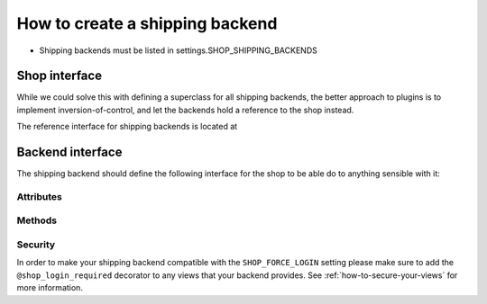 ==================================
How to create a shipping backend 
==================================

* Shipping backends must be listed in settings.SHOP_SHIPPING_BACKENDS

Shop interface
===============

While we could solve this with defining a superclass for all shipping backends,
the better approach to plugins is to implement inversion-of-control, and let
the backends hold a reference to the shop instead.

The reference interface for shipping backends is located at

.. class:: shop.shipping.api.ShippingAPI

.. _shipping-backend-interface:

Backend interface
==================

The shipping backend should define the following interface for the shop to be able
do to anything sensible with it:

Attributes
-----------

.. attribute:: backend_name

    The name of the backend (to be displayed to users)

.. attribute:: url_namespace

    "slug" to prepend to this backend's URLs (acting as a namespace)

Methods
--------

.. method:: __init__(shop)

    must accept a "shop" argument (to let the shop system inject a reference to it)

    :param shop: an instance of the shop
    
.. method:: get_urls

    should return a list of URLs (similar to urlpatterns), to be added
    to the URL resolver when urls are loaded. Theses will be namespaced with the
    :attr:`url_namespace` attribute by the shop system, so it shouldn't be done manually.

Security
---------

In order to make your shipping backend compatible with the ``SHOP_FORCE_LOGIN``
setting please make sure to add the ``@shop_login_required`` decorator to any
views that your backend provides. See :ref:`how-to-secure-your-views` for more
information.
